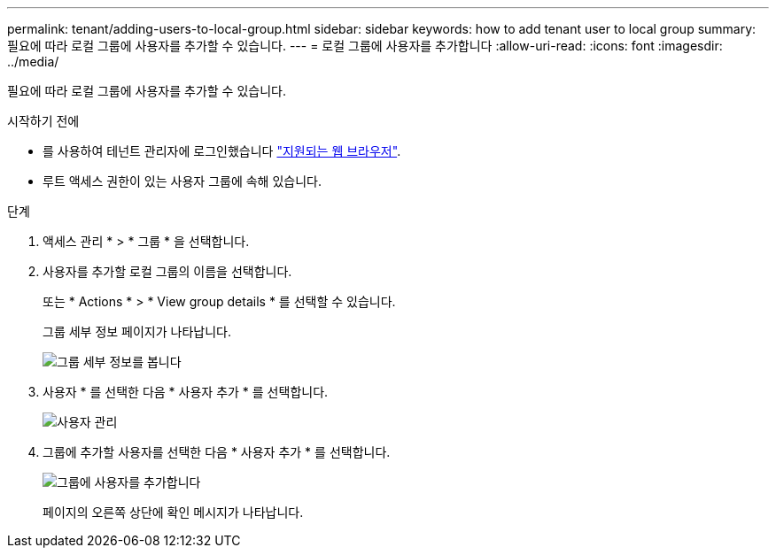 ---
permalink: tenant/adding-users-to-local-group.html 
sidebar: sidebar 
keywords: how to add tenant user to local group 
summary: 필요에 따라 로컬 그룹에 사용자를 추가할 수 있습니다. 
---
= 로컬 그룹에 사용자를 추가합니다
:allow-uri-read: 
:icons: font
:imagesdir: ../media/


[role="lead"]
필요에 따라 로컬 그룹에 사용자를 추가할 수 있습니다.

.시작하기 전에
* 를 사용하여 테넌트 관리자에 로그인했습니다 link:../admin/web-browser-requirements.html["지원되는 웹 브라우저"].
* 루트 액세스 권한이 있는 사용자 그룹에 속해 있습니다.


.단계
. 액세스 관리 * > * 그룹 * 을 선택합니다.
. 사용자를 추가할 로컬 그룹의 이름을 선택합니다.
+
또는 * Actions * > * View group details * 를 선택할 수 있습니다.

+
그룹 세부 정보 페이지가 나타납니다.

+
image::../media/tenant_group_details.png[그룹 세부 정보를 봅니다]

. 사용자 * 를 선택한 다음 * 사용자 추가 * 를 선택합니다.
+
image::../media/manage_users.png[사용자 관리]

. 그룹에 추가할 사용자를 선택한 다음 * 사용자 추가 * 를 선택합니다.
+
image::../media/add_users_to_group.png[그룹에 사용자를 추가합니다]

+
페이지의 오른쪽 상단에 확인 메시지가 나타납니다.


